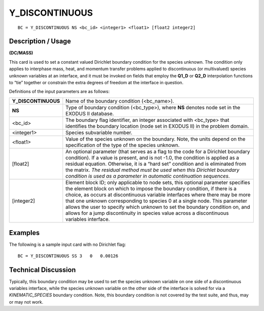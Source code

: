 *******************
**Y_DISCONTINUOUS** 
*******************

::

	BC = Y_DISCONTINUOUS NS <bc_id> <integer1> <float1> [float2 integer2]

-----------------------
**Description / Usage**
-----------------------

**(DC/MASS)**

This card is used to set a constant valued Dirichlet boundary condition for the species
unknown. The condition only applies to interphase mass, heat, and momentum transfer
problems applied to discontinuous (or multivalued) species unknown variables at an
interface, and it must be invoked on fields that employ the **Q1_D** or **Q2_D**
interpolation functions to “tie” together or constrain the extra degrees of freedom at 
the interface in question.

Definitions of the input parameters are as follows:

=================== ========================================================
**Y_DISCONTINUOUS** Name of the boundary condition (<bc_name>).
**NS**              Type of boundary condition (<bc_type>), where **NS**
                    denotes node set in the EXODUS II database.
<bc_id>             The boundary flag identifier, an integer associated with
                    <bc_type> that identifies the boundary location (node
                    set in EXODUS II) in the problem domain.
<integer1>          Species subvariable number.
<float1>            Value of the species unknown on the boundary. Note,
                    the units depend on the specification of the type of the
                    species unknown.
[float2]            An optional parameter (that serves as a flag to the code
                    for a Dirichlet boundary condition). If a value is present,
                    and is not -1.0, the condition is applied as a residual
                    equation. Otherwise, it is a “hard set” condition and is
                    eliminated from the matrix. *The residual method must
                    be used when this Dirichlet boundary condition is used
                    as a parameter in automatic continuation sequences*.
[integer2]          Element block ID; only applicable to node sets, this
                    optional parameter specifies the element block on which
                    to impose the boundary condition, if there is a choice, as     
                    occurs at discontinuous variable interfaces where there
                    may be more that one unknown corresponding to
                    species 0 at a single node. This parameter allows the
                    user to specify which unknown to set the boundary
                    condition on, and allows for a jump discontinuity in
                    species value across a discontinuous variables interface.
=================== ========================================================

------------
**Examples**
------------

The following is a sample input card with no Dirichlet flag:
::

   BC = Y_DISCONTINUOUS SS 3   0   0.00126

-------------------------
**Technical Discussion**
-------------------------

Typically, this boundary condition may be used to set the species unknown variable on
one side of a discontinuous variables interface, while the species unknown variable on
the other side of the interface is solved for via a *KINEMATIC_SPECIES* boundary
condition. Note, this boundary condition is not covered by the test suite, and thus, 
may or may not work.



